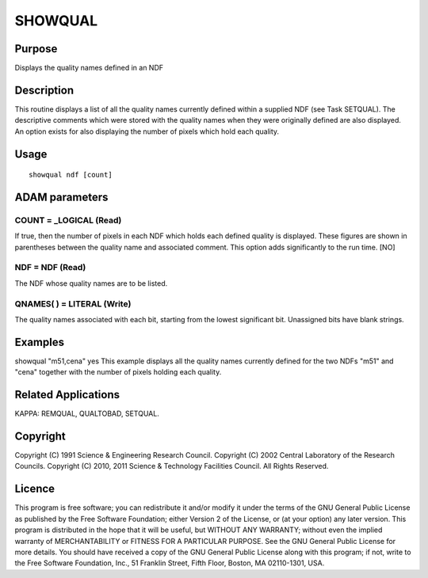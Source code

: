 

SHOWQUAL
========


Purpose
~~~~~~~
Displays the quality names defined in an NDF


Description
~~~~~~~~~~~
This routine displays a list of all the quality names currently
defined within a supplied NDF (see Task SETQUAL). The descriptive
comments which were stored with the quality names when they were
originally defined are also displayed. An option exists for also
displaying the number of pixels which hold each quality.


Usage
~~~~~


::

    
       showqual ndf [count]
       



ADAM parameters
~~~~~~~~~~~~~~~



COUNT = _LOGICAL (Read)
```````````````````````
If true, then the number of pixels in each NDF which holds each
defined quality is displayed. These figures are shown in parentheses
between the quality name and associated comment. This option adds
significantly to the run time. [NO]



NDF = NDF (Read)
````````````````
The NDF whose quality names are to be listed.



QNAMES( ) = LITERAL (Write)
```````````````````````````
The quality names associated with each bit, starting from the lowest
significant bit. Unassigned bits have blank strings.



Examples
~~~~~~~~
showqual "m51,cena" yes
This example displays all the quality names currently defined for the
two NDFs "m51" and "cena" together with the number of pixels holding
each quality.



Related Applications
~~~~~~~~~~~~~~~~~~~~
KAPPA: REMQUAL, QUALTOBAD, SETQUAL.


Copyright
~~~~~~~~~
Copyright (C) 1991 Science & Engineering Research Council. Copyright
(C) 2002 Central Laboratory of the Research Councils. Copyright (C)
2010, 2011 Science & Technology Facilities Council. All Rights
Reserved.


Licence
~~~~~~~
This program is free software; you can redistribute it and/or modify
it under the terms of the GNU General Public License as published by
the Free Software Foundation; either Version 2 of the License, or (at
your option) any later version.
This program is distributed in the hope that it will be useful, but
WITHOUT ANY WARRANTY; without even the implied warranty of
MERCHANTABILITY or FITNESS FOR A PARTICULAR PURPOSE. See the GNU
General Public License for more details.
You should have received a copy of the GNU General Public License
along with this program; if not, write to the Free Software
Foundation, Inc., 51 Franklin Street, Fifth Floor, Boston, MA
02110-1301, USA.


